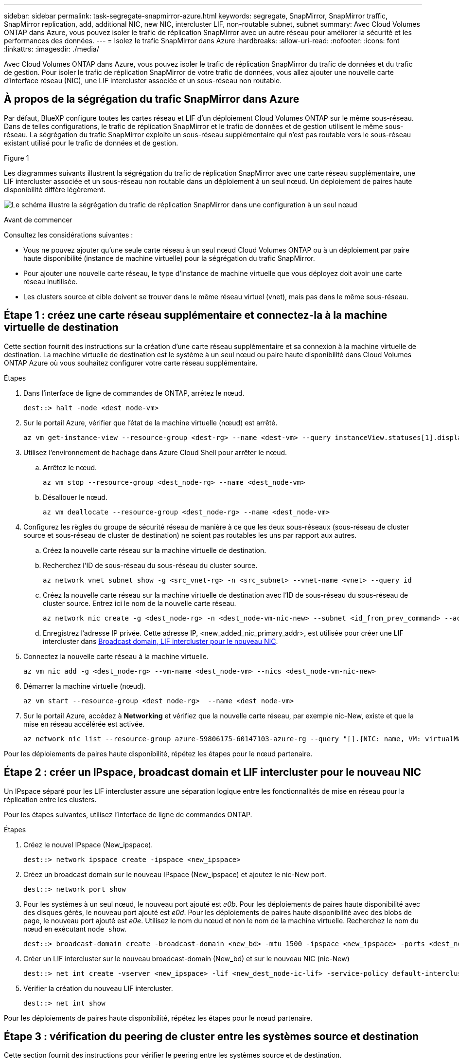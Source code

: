 ---
sidebar: sidebar 
permalink: task-segregate-snapmirror-azure.html 
keywords: segregate, SnapMirror, SnapMirror traffic, SnapMirror replication, add, additional NIC, new NIC, intercluster LIF, non-routable subnet, subnet 
summary: Avec Cloud Volumes ONTAP dans Azure, vous pouvez isoler le trafic de réplication SnapMirror avec un autre réseau pour améliorer la sécurité et les performances des données. 
---
= Isolez le trafic SnapMirror dans Azure
:hardbreaks:
:allow-uri-read: 
:nofooter: 
:icons: font
:linkattrs: 
:imagesdir: ./media/


[role="lead"]
Avec Cloud Volumes ONTAP dans Azure, vous pouvez isoler le trafic de réplication SnapMirror du trafic de données et du trafic de gestion. Pour isoler le trafic de réplication SnapMirror de votre trafic de données, vous allez ajouter une nouvelle carte d'interface réseau (NIC), une LIF intercluster associée et un sous-réseau non routable.



== À propos de la ségrégation du trafic SnapMirror dans Azure

Par défaut, BlueXP configure toutes les cartes réseau et LIF d'un déploiement Cloud Volumes ONTAP sur le même sous-réseau. Dans de telles configurations, le trafic de réplication SnapMirror et le trafic de données et de gestion utilisent le même sous-réseau. La ségrégation du trafic SnapMirror exploite un sous-réseau supplémentaire qui n'est pas routable vers le sous-réseau existant utilisé pour le trafic de données et de gestion.

.Figure 1
Les diagrammes suivants illustrent la ségrégation du trafic de réplication SnapMirror avec une carte réseau supplémentaire, une LIF intercluster associée et un sous-réseau non routable dans un déploiement à un seul nœud. Un déploiement de paires haute disponibilité diffère légèrement.

image:diagram-segregate-snapmirror-traffic.png["Le schéma illustre la ségrégation du trafic de réplication SnapMirror dans une configuration à un seul nœud"]

.Avant de commencer
Consultez les considérations suivantes :

* Vous ne pouvez ajouter qu'une seule carte réseau à un seul nœud Cloud Volumes ONTAP ou à un déploiement par paire haute disponibilité (instance de machine virtuelle) pour la ségrégation du trafic SnapMirror.
* Pour ajouter une nouvelle carte réseau, le type d'instance de machine virtuelle que vous déployez doit avoir une carte réseau inutilisée.
* Les clusters source et cible doivent se trouver dans le même réseau virtuel (vnet), mais pas dans le même sous-réseau.




== Étape 1 : créez une carte réseau supplémentaire et connectez-la à la machine virtuelle de destination

Cette section fournit des instructions sur la création d'une carte réseau supplémentaire et sa connexion à la machine virtuelle de destination. La machine virtuelle de destination est le système à un seul nœud ou paire haute disponibilité dans Cloud Volumes ONTAP Azure où vous souhaitez configurer votre carte réseau supplémentaire.

.Étapes
. Dans l'interface de ligne de commandes de ONTAP, arrêtez le nœud.
+
[source, cli]
----
dest::> halt -node <dest_node-vm>
----
. Sur le portail Azure, vérifier que l'état de la machine virtuelle (nœud) est arrêté.
+
[source, cli]
----
az vm get-instance-view --resource-group <dest-rg> --name <dest-vm> --query instanceView.statuses[1].displayStatus
----
. Utilisez l'environnement de hachage dans Azure Cloud Shell pour arrêter le nœud.
+
.. Arrêtez le nœud.
+
[source, cli]
----
az vm stop --resource-group <dest_node-rg> --name <dest_node-vm>
----
.. Désallouer le nœud.
+
[source, cli]
----
az vm deallocate --resource-group <dest_node-rg> --name <dest_node-vm>
----


. Configurez les règles du groupe de sécurité réseau de manière à ce que les deux sous-réseaux (sous-réseau de cluster source et sous-réseau de cluster de destination) ne soient pas routables les uns par rapport aux autres.
+
.. Créez la nouvelle carte réseau sur la machine virtuelle de destination.
.. Recherchez l'ID de sous-réseau du sous-réseau du cluster source.
+
[source, cli]
----
az network vnet subnet show -g <src_vnet-rg> -n <src_subnet> --vnet-name <vnet> --query id
----
.. Créez la nouvelle carte réseau sur la machine virtuelle de destination avec l'ID de sous-réseau du sous-réseau de cluster source. Entrez ici le nom de la nouvelle carte réseau.
+
[source, cli]
----
az network nic create -g <dest_node-rg> -n <dest_node-vm-nic-new> --subnet <id_from_prev_command> --accelerated-networking true
----
.. Enregistrez l'adresse IP privée. Cette adresse IP, <new_added_nic_primary_addr>, est utilisée pour créer une LIF intercluster dans <<Step 2: Create a new IPspace,Broadcast domain, LIF intercluster pour le nouveau NIC>>.


. Connectez la nouvelle carte réseau à la machine virtuelle.
+
[source, cli]
----
az vm nic add -g <dest_node-rg> --vm-name <dest_node-vm> --nics <dest_node-vm-nic-new>
----
. Démarrer la machine virtuelle (nœud).
+
[source, cli]
----
az vm start --resource-group <dest_node-rg>  --name <dest_node-vm>
----
. Sur le portail Azure, accédez à *Networking* et vérifiez que la nouvelle carte réseau, par exemple nic-New, existe et que la mise en réseau accélérée est activée.
+
[source, cli]
----
az network nic list --resource-group azure-59806175-60147103-azure-rg --query "[].{NIC: name, VM: virtualMachine.id}"
----


Pour les déploiements de paires haute disponibilité, répétez les étapes pour le nœud partenaire.



== Étape 2 : créer un IPspace, broadcast domain et LIF intercluster pour le nouveau NIC

Un IPspace séparé pour les LIF intercluster assure une séparation logique entre les fonctionnalités de mise en réseau pour la réplication entre les clusters.

Pour les étapes suivantes, utilisez l'interface de ligne de commandes ONTAP.

.Étapes
. Créez le nouvel IPspace (New_ipspace).
+
[source, cli]
----
dest::> network ipspace create -ipspace <new_ipspace>
----
. Créez un broadcast domain sur le nouveau IPspace (New_ipspace) et ajoutez le nic-New port.
+
[source, cli]
----
dest::> network port show
----
. Pour les systèmes à un seul nœud, le nouveau port ajouté est _e0b_. Pour les déploiements de paires haute disponibilité avec des disques gérés, le nouveau port ajouté est _e0d_. Pour les déploiements de paires haute disponibilité avec des blobs de page, le nouveau port ajouté est _e0e_. Utilisez le nom du nœud et non le nom de la machine virtuelle. Recherchez le nom du nœud en exécutant `node show`.
+
[source, cli]
----
dest::> broadcast-domain create -broadcast-domain <new_bd> -mtu 1500 -ipspace <new_ipspace> -ports <dest_node-cot-vm:e0b>
----
. Créer un LIF intercluster sur le nouveau broadcast-domain (New_bd) et sur le nouveau NIC (nic-New)
+
[source, cli]
----
dest::> net int create -vserver <new_ipspace> -lif <new_dest_node-ic-lif> -service-policy default-intercluster -address <new_added_nic_primary_addr> -home-port <e0b> -home-node <node> -netmask <new_netmask_ip> -broadcast-domain <new_bd>
----
. Vérifier la création du nouveau LIF intercluster.
+
[source, cli]
----
dest::> net int show
----


Pour les déploiements de paires haute disponibilité, répétez les étapes pour le nœud partenaire.



== Étape 3 : vérification du peering de cluster entre les systèmes source et destination

Cette section fournit des instructions pour vérifier le peering entre les systèmes source et de destination.

Pour les étapes suivantes, utilisez l'interface de ligne de commandes ONTAP.

.Étapes
. Vérifier que le LIF intercluster du cluster destination peut envoyer une requête ping au LIF intercluster du cluster source. Étant donné que le cluster de destination exécute cette commande, l'adresse IP de destination est l'adresse IP du LIF intercluster sur la source.
+
[source, cli]
----
dest::> ping -lif <new_dest_node-ic-lif> -vserver <new_ipspace> -destination <10.161.189.6>
----
. Vérifier que le LIF intercluster du cluster source peut envoyer une requête ping au LIF intercluster du cluster destination La destination est l'adresse IP de la nouvelle carte réseau créée sur la destination.
+
[source, cli]
----
src::> ping -lif <src_node-ic-lif> -vserver <src_svm> -destination <10.161.189.18>
----


Pour les déploiements de paires haute disponibilité, répétez les étapes pour le nœud partenaire.



== Étape 4 : créer le peering de SVM entre le système source et le système de destination

Cette section fournit des instructions pour la création du peering de SVM entre le système source et le système de destination.

Pour les étapes suivantes, utilisez l'interface de ligne de commandes ONTAP.

.Étapes
. Créer le peering de cluster sur la destination en utilisant l'adresse IP du LIF intercluster source en tant que `-peer-addrs`. Pour les paires HA, lister l'adresse IP du LIF intercluster source pour les deux nœuds comme `-peer-addrs`.
+
[source, cli]
----
dest::> cluster peer create -peer-addrs <10.161.189.6> -ipspace <new_ipspace>
----
. Saisissez et confirmez la phrase de passe.
. Créer le peering de cluster sur la source en utilisant l'adresse IP de la LIF du cluster de destination comme `peer-addrs`. Pour les paires HA, lister l'adresse IP du LIF intercluster de destination pour les deux nœuds comme `-peer-addrs`.
+
[source, cli]
----
src::> cluster peer create -peer-addrs <10.161.189.18>
----
. Saisissez et confirmez la phrase de passe.
. Vérifier que le cluster a bien été peering.
+
[source, cli]
----
src::> cluster peer show
----
+
Le peering réussi affiche *disponible* dans le champ de disponibilité.

. Créer le peering de SVM sur la destination. Les SVM source et destination doivent être des SVM de données.
+
[source, cli]
----
dest::> vserver peer create -vserver <dest_svm> -peer-vserver <src_svm> -peer-cluster <src_cluster> -applications snapmirror``
----
. Accepter le peering de SVM.
+
[source, cli]
----
src::> vserver peer accept -vserver <src_svm> -peer-vserver <dest_svm>
----
. Vérifier que le SVM a bien peering.
+
[source, cli]
----
dest::> vserver peer show
----
+
L'état homologue s'affiche *`peered`* et les applications de peering montrent *`snapmirror`*.





== Étape 5 : création d'une relation de réplication SnapMirror entre le système source et le système de destination

Cette section fournit des instructions sur la création d'une relation de réplication SnapMirror entre le système source et le système de destination.

Pour les étapes suivantes, utilisez l'interface de ligne de commandes ONTAP.

.Étapes
. Créer un volume protégé des données sur le SVM de destination
+
[source, cli]
----
dest::> vol create -volume <new_dest_vol> -vserver <dest_svm> -type DP -size <10GB> -aggregate <aggr1>
----
. Créer la relation de réplication SnapMirror sur la destination qui inclut la règle SnapMirror et la planification de la réplication.
+
[source, cli]
----
dest::> snapmirror create -source-path src_svm:src_vol  -destination-path  dest_svm:new_dest_vol -vserver dest_svm -policy MirrorAllSnapshots -schedule 5min
----
. Initialiser la relation de réplication SnapMirror sur la destination
+
[source, cli]
----
dest::> snapmirror initialize -destination-path  <dest_svm:new_dest_vol>
----
. Dans l'interface de ligne de commandes de ONTAP, valider le statut de la relation SnapMirror en exécutant la commande suivante :
+
[source, cli]
----
dest::> snapmirror show
----
+
L'état de la relation est `Snapmirrored` et la santé de la relation est `true`.

. Facultatif : dans l'interface de ligne de commandes de ONTAP, exécutez la commande suivante pour afficher l'historique des actions de la relation SnapMirror.
+
[source, cli]
----
dest::> snapmirror show-history
----


Vous pouvez également monter les volumes source et de destination, écrire un fichier sur la source et vérifier que le volume est répliqué vers la destination.
